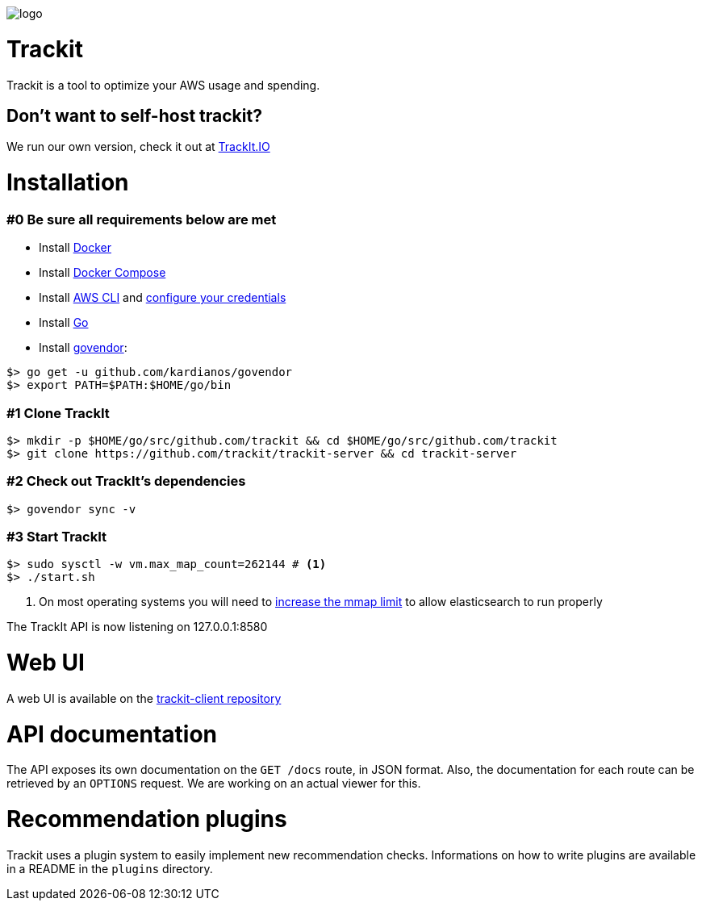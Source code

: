 [#trackit-logo]
image::https://s3-us-west-2.amazonaws.com/trackit-public-artifacts/github-page/logo.png[]

= Trackit

Trackit is a tool to optimize your AWS usage and spending.

== Don't want to self-host trackit?

We run our own version, check it out at https://trackit.io/[TrackIt.IO]

= Installation

=== #0 Be sure all requirements below are met

- Install https://docs.docker.com/engine/installation/[Docker]
- Install https://docs.docker.com/compose/install/[Docker Compose]
- Install https://docs.aws.amazon.com/cli/latest/userguide/installing.html[AWS CLI] and https://docs.aws.amazon.com/cli/latest/userguide/cli-chap-getting-started.html[configure your credentials]
- Install https://golang.org/doc/install[Go]
- Install https://github.com/kardianos/govendor[govendor]:

[source,sh]
----
$> go get -u github.com/kardianos/govendor
$> export PATH=$PATH:$HOME/go/bin
----

=== #1 Clone TrackIt

[source,sh]
----
$> mkdir -p $HOME/go/src/github.com/trackit && cd $HOME/go/src/github.com/trackit
$> git clone https://github.com/trackit/trackit-server && cd trackit-server
----

=== #2 Check out TrackIt's dependencies

[source,sh]
----
$> govendor sync -v
----

=== #3 Start TrackIt

[source,sh]
----
$> sudo sysctl -w vm.max_map_count=262144 # <1>
$> ./start.sh
----
<1> On most operating systems you will need to https://www.elastic.co/guide/en/elasticsearch/reference/current/vm-max-map-count.html[increase the mmap limit] to allow elasticsearch to run properly

The TrackIt API is now listening on 127.0.0.1:8580

= Web UI

A web UI is available on the https://github.com/trackit/trackit2-client[trackit-client repository]

= API documentation

The API exposes its own documentation on the `GET /docs` route, in JSON format.
Also, the documentation for each route can be retrieved by an `OPTIONS`
request. We are working on an actual viewer for this.

= Recommendation plugins

Trackit uses a plugin system to easily implement new recommendation checks.
Informations on how to write plugins are available in a README in the `plugins` directory.
